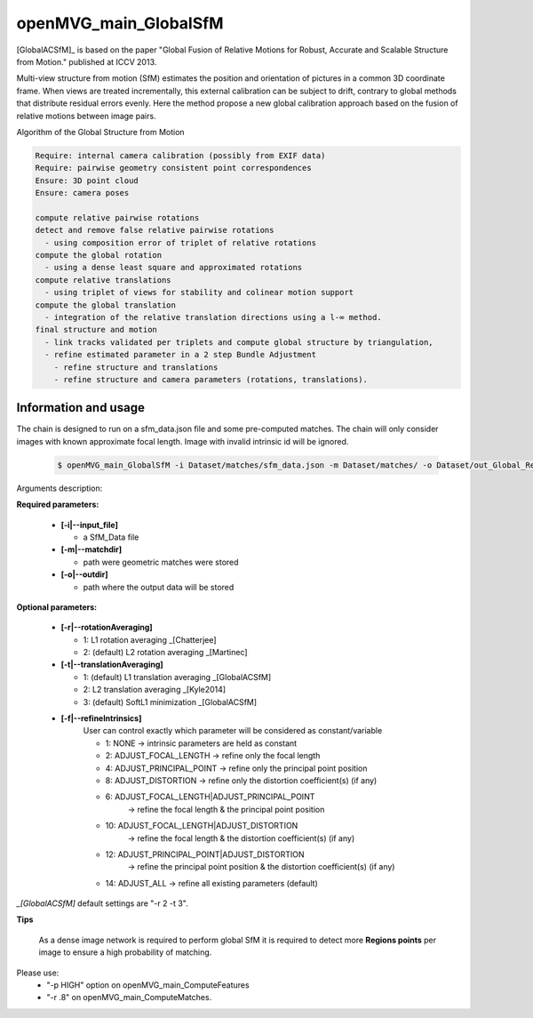 
*******************************
openMVG_main_GlobalSfM
*******************************

[GlobalACSfM]_ is based on the paper "Global Fusion of Relative Motions for Robust, Accurate and Scalable Structure from Motion."  published at ICCV 2013.

Multi-view structure from motion (SfM) estimates the position and orientation of pictures in a common 3D coordinate frame. When views are treated incrementally, this external calibration can be subject to drift, contrary to global methods that distribute residual errors evenly. Here the method propose a new global calibration approach based on the fusion of relative motions between image pairs. 

Algorithm of the Global Structure from Motion

.. code-block:: c++

  Require: internal camera calibration (possibly from EXIF data)
  Require: pairwise geometry consistent point correspondences
  Ensure: 3D point cloud
  Ensure: camera poses

  compute relative pairwise rotations
  detect and remove false relative pairwise rotations
    - using composition error of triplet of relative rotations
  compute the global rotation
    - using a dense least square and approximated rotations
  compute relative translations
    - using triplet of views for stability and colinear motion support
  compute the global translation
    - integration of the relative translation directions using a l-∞ method. 
  final structure and motion
    - link tracks validated per triplets and compute global structure by triangulation,
    - refine estimated parameter in a 2 step Bundle Adjustment
      - refine structure and translations
      - refine structure and camera parameters (rotations, translations).

Information and usage
========================

The chain is designed to run on a sfm_data.json file and some pre-computed matches.
The chain will only consider images with known approximate focal length. Image with invalid intrinsic id will be ignored.

  .. code-block:: c++
  
    $ openMVG_main_GlobalSfM -i Dataset/matches/sfm_data.json -m Dataset/matches/ -o Dataset/out_Global_Reconstruction/

Arguments description:

**Required parameters:**

  - **[-i|--input_file]**

    - a SfM_Data file

  - **[-m|--matchdir]**

    - path were geometric matches were stored
  
  - **[-o|--outdir]**

    - path where the output data will be stored

**Optional parameters:**

  - **[-r|--rotationAveraging]**

    - 1: L1 rotation averaging _[Chatterjee]
    - 2: (default) L2 rotation averaging _[Martinec]

  - **[-t|--translationAveraging]**

    - 1: (default) L1 translation averaging _[GlobalACSfM]
    - 2: L2 translation averaging _[Kyle2014]
    - 3: (default) SoftL1 minimization _[GlobalACSfM]

  - **[-f|--refineIntrinsics]**
      User can control exactly which parameter will be considered as constant/variable

      - 1: NONE -> intrinsic parameters are held as constant
      - 2: ADJUST_FOCAL_LENGTH -> refine only the focal length
      - 4: ADJUST_PRINCIPAL_POINT -> refine only the principal point position
      - 8: ADJUST_DISTORTION -> refine only the distortion coefficient(s) (if any)
      - 6: ADJUST_FOCAL_LENGTH|ADJUST_PRINCIPAL_POINT
           -> refine the focal length & the principal point position
      - 10: ADJUST_FOCAL_LENGTH|ADJUST_DISTORTION
            -> refine the focal length & the distortion coefficient(s) (if any)
      - 12: ADJUST_PRINCIPAL_POINT|ADJUST_DISTORTION
            -> refine the principal point position & the distortion coefficient(s) (if any)
      - 14: ADJUST_ALL -> refine all existing parameters (default)

*_[GlobalACSfM]* default settings are "-r 2 -t 3".


**Tips**

  As a dense image network is required to perform global SfM it is required to detect more **Regions points** per image to ensure a high probability of matching.

Please use:
 - "-p HIGH" option on openMVG_main_ComputeFeatures
 - "-r .8" on openMVG_main_ComputeMatches.






